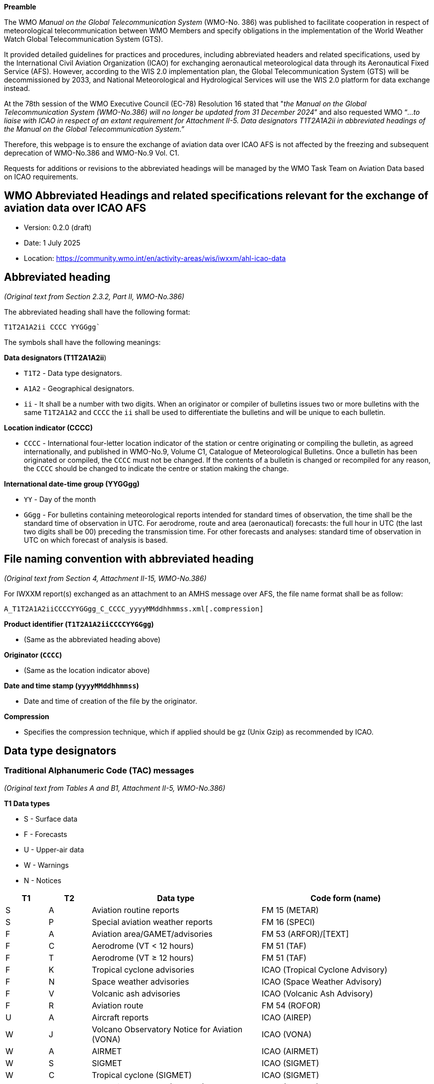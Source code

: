 
*Preamble*

The WMO _Manual on the Global Telecommunication System_ (WMO-No. 386) was published to facilitate cooperation in respect of meteorological telecommunication between WMO Members and specify obligations in the implementation of the World Weather Watch Global Telecommunication System (GTS).

It provided detailed guidelines for practices and procedures, including abbreviated headers and related specifications, used by the International Civil Aviation Organization (ICAO) for exchanging aeronautical meteorological data through its Aeronautical Fixed Service (AFS). However, according to the WIS 2.0 implementation plan, the Global Telecommunication System (GTS) will be decommissioned by 2033, and National Meteorological and Hydrological Services will use the WIS 2.0 platform for data exchange instead.

At the 78th session of the WMO Executive Council (EC-78) Resolution 16 stated that "_the Manual on the Global Telecommunication System (WMO-No.386) will no longer be updated from 31 December 2024_” and also requested WMO “_...to liaise with ICAO in respect of an extant requirement for Attachment II-5. Data designators T1T2A1A2ii in abbreviated headings of the Manual on the Global Telecommunication System.”_

Therefore, this webpage is to ensure the exchange of aviation data over ICAO AFS is not affected by the freezing and subsequent deprecation of WMO-No.386 and WMO-No.9 Vol. C1.

Requests for additions or revisions to the abbreviated headings will be managed by the WMO Task Team on Aviation Data based on ICAO requirements.

== WMO Abbreviated Headings and related specifications relevant for the exchange of aviation data over ICAO AFS

* Version: 0.2.0 (draft) 
* Date: 1 July 2025
* Location: https://community.wmo.int/en/activity-areas/wis/iwxxm/ahl-icao-data

## Abbreviated heading

_(Original text from Section 2.3.2, Part II, WMO-No.386)_

The abbreviated heading shall have the following format:

`T1T2A1A2ii CCCC YYGGgg``

The symbols shall have the following meanings:

*Data designators (T1T2A1A2ii*)

* `T1T2` - Data type designators.
* `A1A2` - Geographical designators.
* `ii` - It shall be a number with two digits. When an originator or compiler of bulletins issues two or more bulletins with the same `T1T2A1A2` and `CCCC` the `ii` shall be used to differentiate the bulletins and will be unique to each bulletin.

*Location indicator (CCCC)*

* `CCCC` - International four-letter location indicator of the station or centre originating or compiling the bulletin, as agreed internationally, and published in WMO-No.9, Volume C1, Catalogue of Meteorological Bulletins. Once a bulletin has been originated or compiled, the `CCCC` must not be changed. If the contents of a bulletin is changed or recompiled for any reason, the `CCCC` should be changed to indicate the centre or station making the change.

*International date-time group (YYGGgg)*

* `YY` - Day of the month
* `GGgg` - For bulletins containing meteorological reports intended for standard times of observation, the time shall be the standard time of observation in UTC. For aerodrome, route and area (aeronautical) forecasts: the full hour in UTC (the last two digits shall be 00) preceding the transmission time. For other forecasts and analyses: standard time of observation in UTC on which forecast of analysis is based.

## File naming convention with abbreviated heading

_(Original text from Section 4, Attachment II-15, WMO-No.386)_

For IWXXM report(s) exchanged as an attachment to an AMHS message over AFS, the file name format shall be as follow:

`A_T1T2A1A2iiCCCCYYGGgg_C_CCCC_yyyyMMddhhmmss.xml[.compression]`

*Product identifier (`T1T2A1A2iiCCCCYYGGgg`)*

* (Same as the abbreviated heading above)

*Originator (`CCCC`)*

* (Same as the location indicator above)

*Date and time stamp (`yyyyMMddhhmmss`)*

* Date and time of creation of the file by the originator.

*Compression*

* Specifies the compression technique, which if applied should be gz (Unix Gzip) as recommended by ICAO.

## Data type designators

### Traditional Alphanumeric Code (TAC) messages

_(Original text from Tables A and B1, Attachment II-5, WMO-No.386)_

*T1 Data types*

* S - Surface data
* F - Forecasts
* U - Upper-air data
* W - Warnings
* N - Notices

[width="100%",cols="10%,10%,40%,40%",options="header",]

|===
|*T1* |*T2* |*Data type* |*Code form (name)* 
|S |A |Aviation routine reports |FM 15 (METAR) 
|S |P |Special aviation weather reports |FM 16 (SPECI) 
|F |A |Aviation area/GAMET/advisories |FM 53 (ARFOR)/[TEXT] 
|F |C |Aerodrome (VT < 12 hours) |FM 51 (TAF) 
|F |T |Aerodrome (VT ≥ 12 hours) |FM 51 (TAF) 
|F |K |Tropical cyclone advisories |ICAO (Tropical Cyclone Advisory) 
|F |N |Space weather advisories |ICAO (Space Weather Advisory) 
|F |V |Volcanic ash advisories |ICAO (Volcanic Ash Advisory) 
|F |R |Aviation route |FM 54 (ROFOR) 
|U |A |Aircraft reports |ICAO (AIREP) 
|W |J |Volcano Observatory Notice for Aviation (VONA) |ICAO (VONA)
|W |A |AIRMET |ICAO (AIRMET) 
|W |S |SIGMET |ICAO (SIGMET) 
|W |C |Tropical cyclone (SIGMET) |ICAO (SIGMET) 
|W |V |Volcanic ash clouds (SIGMET) |ICAO (SIGMET) 
|N |O |METNO |[TEXT] 
|===

### IWXXM messages

_(Original text from Tables A and B7, Attachment II-5, WMO-N0.386)_

*T1 Data type*

* L - Aviation information in XML

[width="100%",cols="10%,10%,40%,40%",options="header",]
|===
|*T1* |*T2* |*Data type* |*Code form (XML element)*
|L |A |Aviation routine reports (METAR) |FM 205 (iwxxm:METAR) 
|L |P |Special aviation weather reports (SPECI) |FM 205 (iwxxm:SPECI) 
|L |C |Aerodrome forecast (TAF) (VT < 12 hours) |FM 205 (iwxxm:TAF) 
|L |T |Aerodrome forecast (TAF) (VT ≥ 12 hours) |FM 205 (iwxxm:TAF) 
|L |K |Tropical cyclone advisories |FM 205(iwxxm:TropicalCycloneAdvisory) 
|L |N |Space weather advisories |FM 205 (iwxxm:SpaceWeatherAdvisory) 
|L |U |Volcanic ash advisories |FM 205 (iwxxm:VolcanicAshAdvisory) 
|L |J |Volcano Observatory Notice for Aviation (VONA) |FM 205 (iwxxm:VolcanoObservatoryNoticeForAviation)
|L |W |AIRMET |FM 205 (iwxxm:AIRMET) 
|L |S |Aviation general warning (SIGMET) |FM 205 (iwxxm:SIGMET) 
|L |Y |Aviation tropical cyclone warning (SIGMET) |FM 205 (iwxxm:TropicalCycloneSIGMET) 
|L |V |Aviation volcanic ash warning (SIGMET) |FM 205 (iwxxm:VolcanicAshSIGMET) 
|===

### Geographical designators

_(Original text from Table C1, Attachment II-5, WMO-No.386)_

https://github.com/user-attachments/files/19912932/A1A2.pdf[[.underline]#A1A2.pdf#]

### Location indicator

_(Original text from Annex I, WMO-No.9 Vol. C1)_

https://github.com/user-attachments/files/19912835/CCCC.pdf[[.underline]#CCCC.pdf#]
